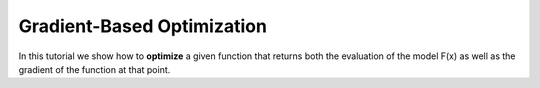 Gradient-Based Optimization
==========================================

In this tutorial we show how to **optimize** a given function that returns both the evaluation of the model F(x) as well as the gradient of the function at that point. 

